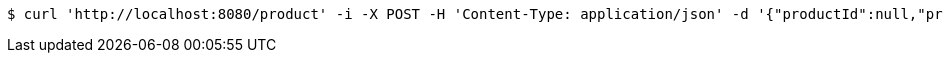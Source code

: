 [source,bash]
----
$ curl 'http://localhost:8080/product' -i -X POST -H 'Content-Type: application/json' -d '{"productId":null,"productUuid":null,"name":"Product2","shortDescription":"product2 short description","longDescription":"product2 long description"}'
----
